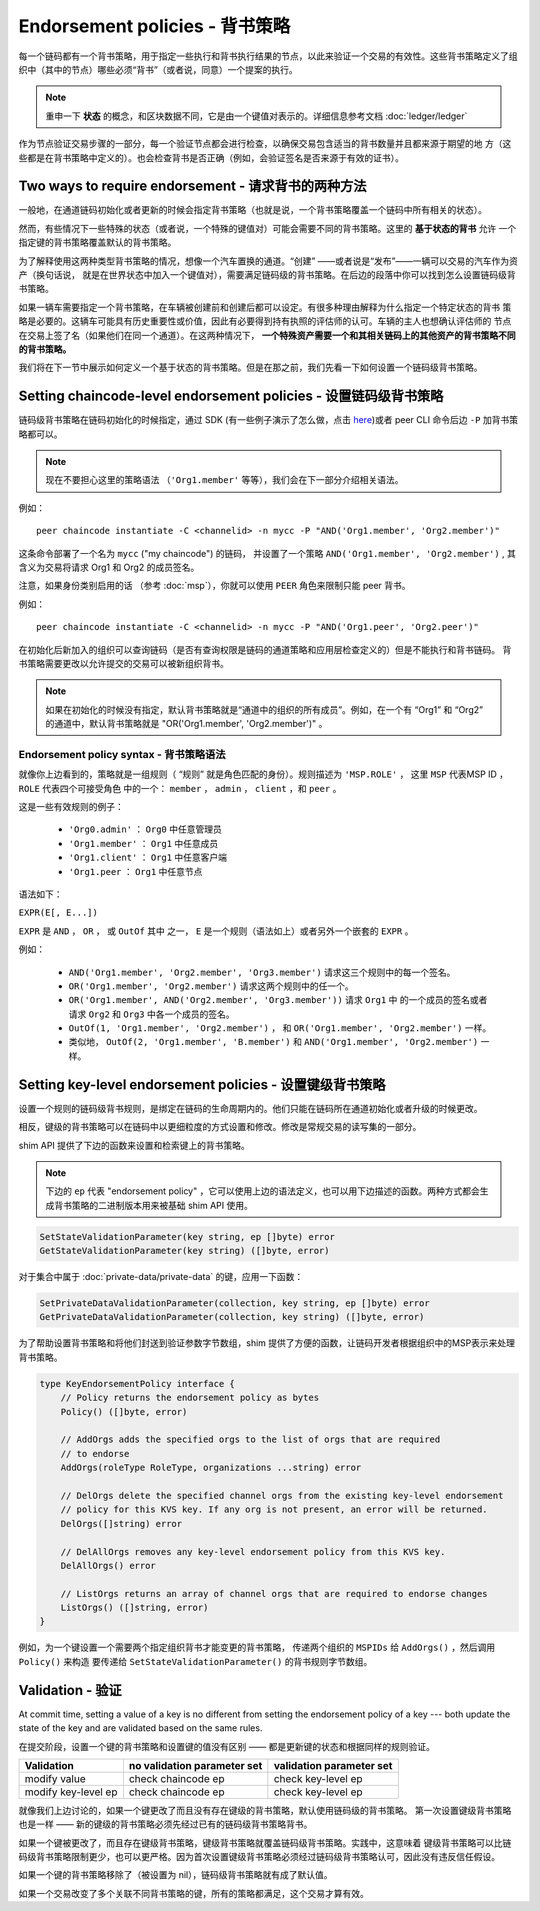 Endorsement policies - 背书策略
==================================

每一个链码都有一个背书策略，用于指定一些执行和背书执行结果的节点，以此来验证一个交易的有效性。这些背书策略定义了组织中（其中的节点）哪些必须“背书”（或者说，同意）一个提案的执行。

.. note:: 重申一下 **状态** 的概念，和区块数据不同，它是由一个键值对表示的。详细信息参考文档 :doc:`ledger/ledger`

作为节点验证交易步骤的一部分，每一个验证节点都会进行检查，以确保交易包含适当的背书数量并且都来源于期望的地
方（这些都是在背书策略中定义的）。也会检查背书是否正确（例如，会验证签名是否来源于有效的证书）。

Two ways to require endorsement - 请求背书的两种方法
----------------------------------------------------

一般地，在通道链码初始化或者更新的时候会指定背书策略（也就是说，一个背书策略覆盖一个链码中所有相关的状态）。

然而，有些情况下一些特殊的状态（或者说，一个特殊的键值对）可能会需要不同的背书策略。这里的 **基于状态的背书** 允许
一个指定键的背书策略覆盖默认的背书策略。


为了解释使用这两种类型背书策略的情况，想像一个汽车置换的通道。“创建” ——或者说是“发布”——一辆可以交易的汽车作为资产（换句话说，
就是在世界状态中加入一个键值对），需要满足链码级的背书策略。在后边的段落中你可以找到怎么设置链码级背书策略。

如果一辆车需要指定一个背书策略，在车辆被创建前和创建后都可以设定。有很多种理由解释为什么指定一个特定状态的背书
策略是必要的。这辆车可能具有历史重要性或价值，因此有必要得到持有执照的评估师的认可。车辆的主人也想确认评估师的
节点在交易上签了名（如果他们在同一个通道）。在这两种情况下， **一个特殊资产需要一个和其相关链码上的其他资产的背书策略不同的背书策略。**

我们将在下一节中展示如何定义一个基于状态的背书策略。但是在那之前，我们先看一下如何设置一个链码级背书策略。

Setting chaincode-level endorsement policies - 设置链码级背书策略
-------------------------------------------------------------------

链码级背书策略在链码初始化的时候指定，通过 SDK (有一些例子演示了怎么做，点击
`here <https://github.com/hyperledger/fabric-sdk-node/blob/f8ffa90dc1b61a4a60a6fa25de760c647587b788/test/integration/e2e/e2eUtils.js#L178>`_)或者 peer CLI 命令后边 ``-P`` 加背书策略都可以。

.. note:: 现在不要担心这里的策略语法 （``'Org1.member'`` 等等），我们会在下一部分介绍相关语法。

例如：

::

    peer chaincode instantiate -C <channelid> -n mycc -P "AND('Org1.member', 'Org2.member')"

这条命令部署了一个名为 ``mycc`` ("my chaincode") 的链码，
并设置了一个策略 ``AND('Org1.member', 'Org2.member')`` ,
其含义为交易将请求 Org1 和 Org2 的成员签名。

注意，如果身份类别启用的话 （参考 :doc:`msp`），你就可以使用 ``PEER`` 角色来限制只能 peer 背书。

例如：

::

    peer chaincode instantiate -C <channelid> -n mycc -P "AND('Org1.peer', 'Org2.peer')"

在初始化后新加入的组织可以查询链码（是否有查询权限是链码的通道策略和应用层检查定义的）但是不能执行和背书链码。
背书策略需要更改以允许提交的交易可以被新组织背书。

.. note:: 如果在初始化的时候没有指定，默认背书策略就是“通道中的组织的所有成员”。例如，在一个有 “Org1” 和 “Org2” 的通道中，默认背书策略就是 "OR('Org1.member', 'Org2.member')" 。

Endorsement policy syntax - 背书策略语法
~~~~~~~~~~~~~~~~~~~~~~~~~~~~~~~~~~~~~~~~~~

就像你上边看到的，策略就是一组规则（ “规则” 就是角色匹配的身份）。规则描述为 ``'MSP.ROLE'`` ，
这里 ``MSP`` 代表MSP ID ， ``ROLE`` 代表四个可接受角色
中的一个： ``member`` ， ``admin`` ， ``client`` ，和 ``peer`` 。

这是一些有效规则的例子：

  - ``'Org0.admin'`` ： ``Org0`` 中任意管理员
  - ``'Org1.member'`` ： ``Org1`` 中任意成员
  - ``'Org1.client'`` ： ``Org1`` 中任意客户端
  - ``'Org1.peer`` ： ``Org1`` 中任意节点

语法如下：

``EXPR(E[, E...])``

``EXPR`` 是 ``AND`` ， ``OR`` ， 或 ``OutOf`` 其中
之一， ``E`` 是一个规则（语法如上）或者另外一个嵌套的 ``EXPR`` 。

例如：

  - ``AND('Org1.member', 'Org2.member', 'Org3.member')`` 请求这三个规则中的每一个签名。
  - ``OR('Org1.member', 'Org2.member')`` 请求这两个规则中的任一个。
  - ``OR('Org1.member', AND('Org2.member', 'Org3.member'))`` 请求 ``Org1`` 中
    的一个成员的签名或者请求 ``Org2`` 和 ``Org3`` 中各一个成员的签名。
  - ``OutOf(1, 'Org1.member', 'Org2.member')`` ，
    和 ``OR('Org1.member', 'Org2.member')`` 一样。
  - 类似地， ``OutOf(2, 'Org1.member', 'B.member')``
    和 ``AND('Org1.member', 'Org2.member')`` 一样。


.. _key-level-endorsement:

Setting key-level endorsement policies - 设置键级背书策略
---------------------------------------------------------

设置一个规则的链码级背书规则，是绑定在链码的生命周期内的。他们只能在链码所在通道初始化或者升级的时候更改。

相反，键级的背书策略可以在链码中以更细粒度的方式设置和修改。修改是常规交易的读写集的一部分。


shim API 提供了下边的函数来设置和检索键上的背书策略。

.. note:: 下边的 ``ep`` 代表 "endorsement policy" ，它可以使用上边的语法定义，也可以用下边描述的函数。两种方式都会生成背书策略的二进制版本用来被基础 shim API 使用。

.. code-block:: Go

    SetStateValidationParameter(key string, ep []byte) error
    GetStateValidationParameter(key string) ([]byte, error)

对于集合中属于 :doc:`private-data/private-data` 的键，应用一下函数：

.. code-block:: Go

    SetPrivateDataValidationParameter(collection, key string, ep []byte) error
    GetPrivateDataValidationParameter(collection, key string) ([]byte, error)

为了帮助设置背书策略和将他们封送到验证参数字节数组，shim 提供了方便的函数，让链码开发者根据组织中的MSP表示来处理背书策略。

.. code-block:: Go

    type KeyEndorsementPolicy interface {
        // Policy returns the endorsement policy as bytes
        Policy() ([]byte, error)

        // AddOrgs adds the specified orgs to the list of orgs that are required
        // to endorse
        AddOrgs(roleType RoleType, organizations ...string) error

        // DelOrgs delete the specified channel orgs from the existing key-level endorsement
        // policy for this KVS key. If any org is not present, an error will be returned.
        DelOrgs([]string) error

        // DelAllOrgs removes any key-level endorsement policy from this KVS key.
        DelAllOrgs() error

        // ListOrgs returns an array of channel orgs that are required to endorse changes
        ListOrgs() ([]string, error)
    }

例如，为一个键设置一个需要两个指定组织背书才能变更的背书策略，
传递两个组织的 ``MSPIDs`` 给 ``AddOrgs()`` ，然后调用 ``Policy()`` 来构造
要传递给 ``SetStateValidationParameter()`` 的背书规则字节数组。

Validation - 验证
-------------------

At commit time, setting a value of a key is no different from setting the
endorsement policy of a key --- both update the state of the key and are
validated based on the same rules.

在提交阶段，设置一个键的背书策略和设置键的值没有区别 —— 都是更新键的状态和根据同样的规则验证。

+---------------------+-----------------------------+--------------------------+
| Validation          | no validation parameter set | validation parameter set |
+=====================+=============================+==========================+
| modify value        | check chaincode ep          | check key-level ep       |
+---------------------+-----------------------------+--------------------------+
| modify key-level ep | check chaincode ep          | check key-level ep       |
+---------------------+-----------------------------+--------------------------+

就像我们上边讨论的，如果一个键更改了而且没有存在键级的背书策略，默认使用链码级的背书策略。
第一次设置键级背书策略也是一样 —— 新的键级的背书策略必须先经过已有的链码级背书策略背书。

如果一个键被更改了，而且存在键级背书策略，键级背书策略就覆盖链码级背书策略。实践中，这意味着
键级背书策略可以比链码级背书策略限制更少，也可以更严格。因为首次设置键级背书策略必须经过链码级背书策略认可，因此没有违反信任假设。

如果一个键的背书策略移除了（被设置为 nil），链码级背书策略就有成了默认值。

如果一个交易改变了多个关联不同背书策略的键，所有的策略都满足，这个交易才算有效。

.. Licensed under Creative Commons Attribution 4.0 International License
   https://creativecommons.org/licenses/by/4.0/
